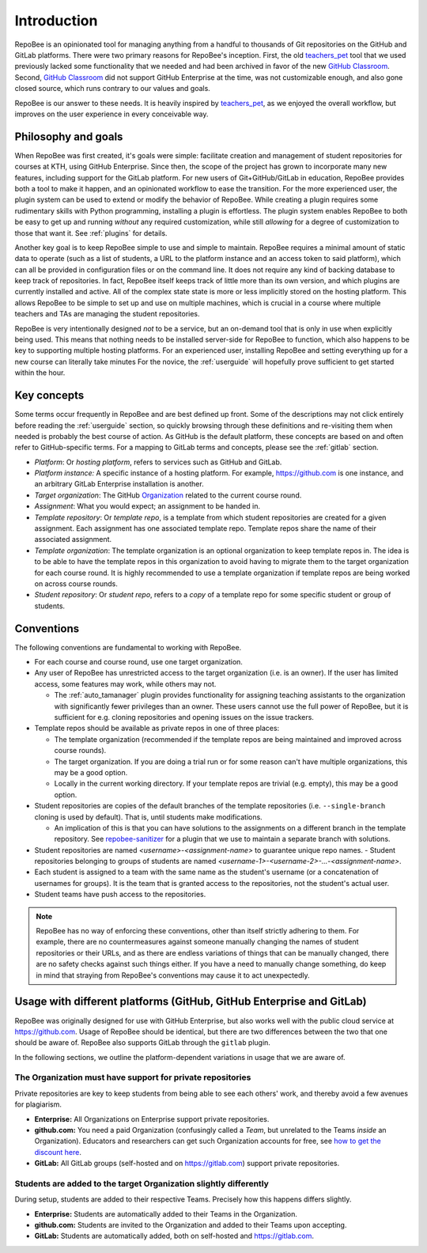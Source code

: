 .. _fundamentals:

Introduction
************
RepoBee is an opinionated tool for managing anything from a handful to
thousands of Git repositories on the GitHub and GitLab platforms. There were two
primary reasons for RepoBee's inception. First, the old teachers_pet_ tool that
we used previously lacked some functionality that we needed and had been
archived in favor of the new `GitHub Classroom`_. Second, `GitHub Classroom`_
did not support GitHub Enterprise at the time, was not customizable enough, and
also gone closed source, which runs contrary to our values and goals.

RepoBee is our answer to these needs. It is heavily inspired by teachers_pet_,
as we enjoyed the overall workflow, but improves on the user experience in
every conceivable way.

Philosophy and goals
====================
When RepoBee was first created, it's goals were simple: facilitate creation and
management of student repositories for courses at KTH, using GitHub Enterprise.
Since then, the scope of the project has grown to incorporate many new features,
including support for the GitLab platform. For new users of Git+GitHub/GitLab in
education, RepoBee provides both a tool to make it happen, and an opinionated
workflow to ease the transition. For the more experienced user, the plugin system
can be used to extend or modify the behavior of RepoBee. While creating a plugin
requires some rudimentary skills with Python programming, installing a plugin is
effortless. The plugin system enables RepoBee to both be easy to get up and
running *without* any required customization, while still *allowing* for a
degree of customization to those that want it. See :ref:`plugins` for details.

Another key goal is to keep RepoBee simple to use and simple to maintain.
RepoBee requires a minimal amount of static data to operate (such as a list of
students, a URL to the platform instance and an access token to said platform),
which can all be provided in configuration files or on the command line. It
does not require any kind of backing database to keep track of repositories.
In fact, RepoBee itself keeps track of little more than its own version, and
which plugins are currently installed and active. All of the complex state
state is more or less implicitly stored on the hosting platform. This allows
RepoBee to be simple to set up and use on multiple machines, which is crucial
in a course where multiple teachers and TAs are managing the student
repositories.

RepoBee is very intentionally designed *not* to be a service, but an on-demand
tool that is only in use when explicitly being used. This means that nothing
needs to be installed server-side for RepoBee to function, which also happens
to be key to supporting multiple hosting platforms. For an experienced user,
installing RepoBee and setting everything up for a new course can literally
take minutes  For the novice, the :ref:`userguide` will hopefully prove
sufficient to get started within the hour.

Key concepts
============
Some terms occur frequently in RepoBee and are best defined up front.
Some of the descriptions may not click entirely before reading the
:ref:`userguide` section, so quickly browsing through these definitions and
re-visiting them when needed is probably the best course of action. As GitHub is
the default platform, these concepts are based on and often refer to
GitHub-specific terms. For a mapping to GitLab terms and concepts, please see
the :ref:`gitlab` section.

* *Platform*: Or *hosting platform*, refers to services such as GitHub and
  GitLab.
* *Platform instance:* A specific instance of a hosting platform. For example,
  https://github.com is one instance, and an arbitrary GitLab Enterprise
  installation is another.
* *Target organization*: The GitHub Organization_ related to the current course
  round.
* *Assignment*: What you would expect; an assignment to be handed in.
* *Template repository*: Or *template repo*, is a template from which student
  repositories are created for a given assignment. Each assignment has one
  associated template repo. Template repos share the name of their associated
  assignment.
* *Template organization*: The template organization is an optional
  organization to keep template repos in. The idea is to be able to have the
  template repos in this organization to avoid having to migrate them to the
  target organization for each course round. It is highly recommended to use a
  template organization if template repos are being worked on across course
  rounds.
* *Student repository*: Or *student repo*, refers to a *copy* of a template
  repo for some specific student or group of students.

.. _conventions:

Conventions
===========
The following conventions are fundamental to working with RepoBee.

* For each course and course round, use one target organization.
* Any user of RepoBee has unrestricted access to the target organization
  (i.e. is an owner). If the user has limited access, some features may work,
  while others may not.

  - The :ref:`auto_tamanager` plugin provides functionality for assigning
    teaching assistants to the organization with significantly fewer
    privileges than an owner. These users cannot use the full power of RepoBee,
    but it is sufficient for e.g. cloning repositories and opening issues on
    the issue trackers.

* Template repos should be available as private repos in one of three places:

  - The template organization (recommended if the template repos are being
    maintained and improved across course rounds).
  - The target organization. If you are doing a trial run or for some reason
    can't have multiple organizations, this may be a good option.
  - Locally in the current working directory. If your template repos are trivial
    (e.g. empty), this may be a good option.
* Student repositories are copies of the default branches of the template
  repositories (i.e. ``--single-branch`` cloning is used by default). That is,
  until students make modifications.

  - An implication of this is that you can have solutions to the assignments on
    a different branch in the template repository. See `repobee-sanitizer
    <https://github.com/repobee/repobee-sanitizer>`_ for a plugin that we use
    to maintain a separate branch with solutions.
* Student repositories are named *<username>-<assignment-name>* to guarantee
  unique repo names.
  - Student repositories belonging to groups of students are named
  *<username-1>-<username-2>-...-<assignment-name>*.
* Each student is assigned to a team with the same name as the student's
  username (or a concatenation of usernames for groups). It is the team that is
  granted access to the repositories, not the student's actual user.
* Student teams have push access to the repositories.

.. note::

   RepoBee has no way of enforcing these conventions, other than itself strictly
   adhering to them. For example, there are no countermeasures against someone
   manually changing the names of student repositories or their URLs, and as
   there are endless variations of things that can be manually changed, there
   are no safety checks against such things either. If you have a need to
   manually change something, do keep in mind that straying from RepoBee's
   conventions may cause it to act unexpectedly.

Usage with different platforms (GitHub, GitHub Enterprise and GitLab)
=====================================================================
RepoBee was originally designed for use with GitHub Enterprise, but also works
well with the public cloud service at https://github.com. Usage of RepoBee
should be identical, but there are two differences between the two that one
should be aware of. RepoBee also supports GitLab through the ``gitlab`` plugin.

In the following sections, we outline the platform-dependent variations in
usage that we are aware of.


The Organization must have support for private repositories
-----------------------------------------------------------
Private repositories are key to keep students from being able to see each
others' work, and thereby avoid a few avenues for plagiarism.

* **Enterprise:** All Organizations on Enterprise support private repositories.
* **github.com:** You need a paid Organization (confusingly called a *Team*,
  but unrelated to the Teams *inside* an Organization). Educators and
  researchers can get such Organization accounts for free,
  see `how to get the discount here
  <https://help.github.com/en/articles/applying-for-an-educator-or-researcher-discount>`_.
* **GitLab:** All GitLab groups (self-hosted and on https://gitlab.com) support
  private repositories.

Students are added to the target Organization slightly differently
------------------------------------------------------------------
During setup, students are added to their respective Teams. Precisely how this
happens differs slightly.

* **Enterprise:** Students are automatically added to their Teams in the Organization.
* **github.com:** Students are invited to the Organization and added to their Teams upon accepting.
* **GitLab:** Students are automatically added, both on self-hosted and https://gitlab.com.

.. _teachers_pet: https://github.com/education/teachers_pet
.. _GitHub Classroom: https://classroom.github.com/
.. _Organization: https://help.github.com/articles/about-organizations/
.. _faculty: https://help.github.com/en/articles/applying-for-an-educator-or-researcher-discount
